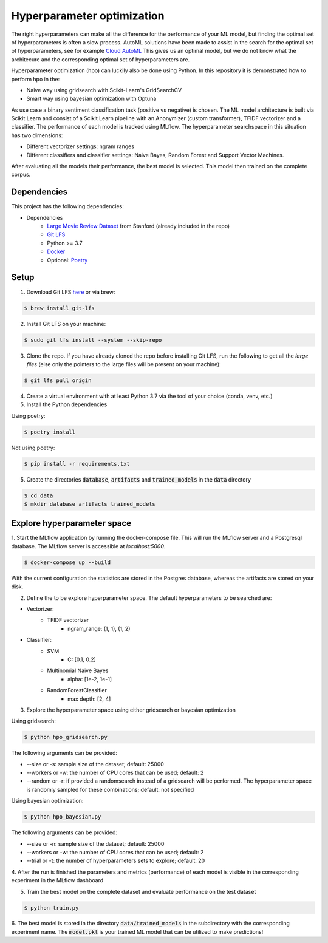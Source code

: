 Hyperparameter optimization
===========================

The right hyperparameters can make all the difference for the performance of your ML model,
but finding the optimal set of hyperparameters is often a slow process.
AutoML solutions have been made to assist in the search for the optimal set of hyperparameters, see for example `Cloud AutoML <https://cloud.google.com/automl?hl=nl>`_
This gives us an optimal model, but we do not know what the architecure and the corresponding optimal set of hyperparameters are.

Hyperparameter optimization (hpo) can luckily also be done using Python. In this repository it is demonstrated how to perform hpo in the:

- Naive way using gridsearch with Scikit-Learn's GridSearchCV
- Smart way using bayesian optimization with Optuna

As use case a binary sentiment classification task (positive vs negative) is chosen.
The ML model architecture is built via Scikit Learn and consist of a Scikit Learn pipeline with an Anonymizer (custom transformer),
TFIDF vectorizer and a classifier.
The performance of each model is tracked using MLflow. The hyperparameter searchspace in this situation has two dimensions:

- Different vectorizer settings: ngram ranges
- Different classifiers and classifier settings: Naive Bayes, Random Forest and Support Vector Machines.

After evaluating all the models their performance, the best model is selected. This model then trained on the complete corpus.


============
Dependencies
============
This project has the following dependencies:

- Dependencies
    - `Large Movie Review Dataset <http://ai.stanford.edu/~amaas/data/sentiment/>`_ from Stanford (already included in the repo)
    - `Git LFS <https://git-lfs.github.com/>`_
    - Python >= 3.7
    - `Docker <https://www.docker.com/>`_
    - Optional: `Poetry <https://python-poetry.org/>`_

=====
Setup
=====

1. Download Git LFS `here <https://git-lfs.github.com/>`_ or via brew:

.. code-block:: bash

   $ brew install git-lfs

2. Install Git LFS on your machine:

.. code-block:: bash

   $ sudo git lfs install --system --skip-repo

3. Clone the repo. If you have already cloned the repo before installing Git LFS, run the following to get all the *large files* (else only the pointers to the large files will be present on your machine):

.. code-block:: bash

   $ git lfs pull origin

4. Create a virtual environment with at least Python 3.7 via the tool of your choice (conda, venv, etc.)

5. Install the Python dependencies

Using poetry:

.. code-block:: bash

   $ poetry install

Not using poetry:

.. code-block:: bash

   $ pip install -r requirements.txt


5. Create the directories :code:`database`, :code:`artifacts` and :code:`trained_models` in the :code:`data` directory

.. code-block:: bash

   $ cd data
   $ mkdir database artifacts trained_models

============================
Explore hyperparameter space
============================

1. Start the MLflow application by running the docker-compose file. This will run the MLflow server and a Postgresql database.
The MLflow server is accessible at *localhost:5000*.

.. code-block:: bash

   $ docker-compose up --build

With the current configuration the statistics are stored in the Postgres database, whereas the artifacts are stored on your disk.

2. Define the to be explore hyperparameter space. The default hyperparameters to be searched are:

- Vectorizer:
    - TFIDF vectorizer
        - ngram_range: (1, 1), (1, 2)
- Classifier:
    - SVM
        - C: [0.1, 0.2]
    - Multinomial Naive Bayes
        - alpha: [1e-2, 1e-1]
    - RandomForestClassifier
        - max depth: [2, 4]

3. Explore the hyperparameter space using either gridsearch or bayesian optimization

Using gridsearch:

.. code-block:: bash

   $ python hpo_gridsearch.py

The following arguments can be provided:

- --size or -s: sample size of the dataset; default: 25000
- --workers or -w: the number of CPU cores that can be used; default: 2
- --random or -r: if provided a randomsearch instead of a gridsearch will be performed. The hyperparameter space is randomly sampled for these combinations;  default: not specified

Using bayesian optimization:

.. code-block:: bash

   $ python hpo_bayesian.py

The following arguments can be provided:

- --size or -n: sample size of the dataset; default: 25000
- --workers or -w: the number of CPU cores that can be used; default: 2
- --trial or -t: the number of hyperparameters sets to explore; default: 20


4. After the run is finished the parameters and metrics (performance) of each model is
visible in the corresponding experiment in the MLflow dashboard


5. Train the best model on the complete dataset and evaluate performance on the test dataset

.. code-block:: bash

   $ python train.py

6. The best model is stored in the directory :code:`data/trained_models` in the subdirectory with the corresponding experiment name.
The :code:`model.pkl` is your trained ML model that can be utilized to make predictions!

